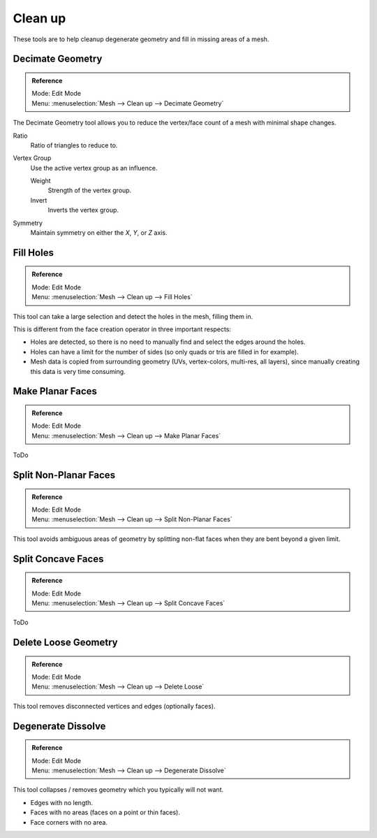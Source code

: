 
********
Clean up
********

These tools are to help cleanup degenerate geometry and fill in missing areas of a mesh.


Decimate Geometry
=================

.. admonition:: Reference
   :class: refbox

   | Mode:     Edit Mode
   | Menu:     :menuselection:`Mesh --> Clean up --> Decimate Geometry`

The Decimate Geometry tool allows you to reduce the vertex/face count of a mesh with minimal shape changes.

Ratio
   Ratio of triangles to reduce to.
Vertex Group
   Use the active vertex group as an influence.

   Weight
      Strength of the vertex group.
   Invert
      Inverts the vertex group.
Symmetry
   Maintain symmetry on either the *X*, *Y*, or *Z* axis.

.. seealso::

   This tool works similar to the :doc:`Decimate Modifier </modeling/modifiers/generate/decimate>`.


Fill Holes
==========

.. admonition:: Reference
   :class: refbox

   | Mode:     Edit Mode
   | Menu:     :menuselection:`Mesh --> Clean up --> Fill Holes`

This tool can take a large selection and detect the holes in the mesh, filling them in.

This is different from the face creation operator in three important respects:

- Holes are detected, so there is no need to manually find and select the edges around the holes.
- Holes can have a limit for the number of sides (so only quads or tris are filled in for example).
- Mesh data is copied from surrounding geometry (UVs, vertex-colors, multi-res, all layers),
  since manually creating this data is very time consuming.


Make Planar Faces
======================

.. admonition:: Reference
   :class: refbox

   | Mode:     Edit Mode
   | Menu:     :menuselection:`Mesh --> Clean up --> Make Planar Faces`

ToDo


Split Non-Planar Faces
======================

.. admonition:: Reference
   :class: refbox

   | Mode:     Edit Mode
   | Menu:     :menuselection:`Mesh --> Clean up --> Split Non-Planar Faces`

This tool avoids ambiguous areas of geometry by splitting non-flat faces when they are bent
beyond a given limit.


Split Concave Faces
======================

.. admonition:: Reference
   :class: refbox

   | Mode:     Edit Mode
   | Menu:     :menuselection:`Mesh --> Clean up --> Split Concave Faces`

ToDo


Delete Loose Geometry
=====================

.. admonition:: Reference
   :class: refbox

   | Mode:     Edit Mode
   | Menu:     :menuselection:`Mesh --> Clean up --> Delete Loose`

This tool removes disconnected vertices and edges (optionally faces).


Degenerate Dissolve
===================

.. admonition:: Reference
   :class: refbox

   | Mode:     Edit Mode
   | Menu:     :menuselection:`Mesh --> Clean up --> Degenerate Dissolve`

This tool collapses / removes geometry which you typically will not want.

- Edges with no length.
- Faces with no areas (faces on a point or thin faces).
- Face corners with no area.
